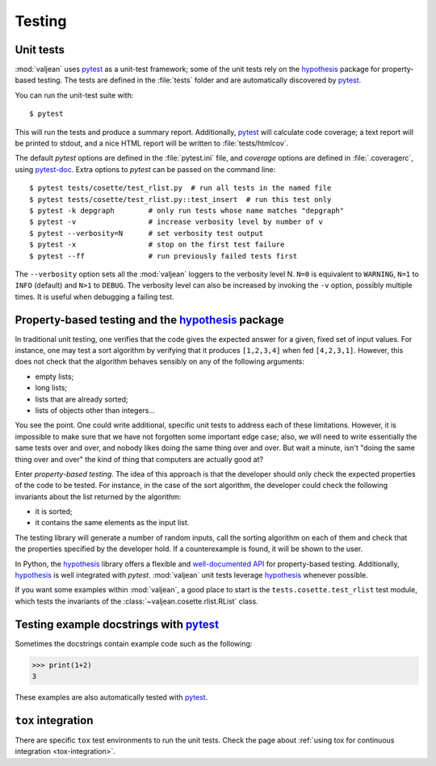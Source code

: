 Testing
=======

.. _pytest: https://docs.pytest.org/en/latest
.. _pytest-doc: https://pytest-cov.readthedocs.io/en/latest/
.. _hypothesis: https://hypothesis.readthedocs.io/en/latest/

.. highlight:: bash

.. _unit-tests:

Unit tests
----------

:mod:`valjean` uses `pytest`_ as a unit-test framework; some of the unit tests
rely on the `hypothesis`_ package for property-based testing. The tests are
defined in the :file:`tests` folder and are automatically discovered by
`pytest`_.

You can run the unit-test suite with::

    $ pytest

This will run the tests and produce a summary report. Additionally, `pytest`_
will calculate code coverage; a text report will be printed to stdout,
and a nice HTML report will be written to :file:`tests/htmlcov`.

The default `pytest` options are defined in the :file:`pytest.ini` file, and
`coverage` options are defined in :file:`.coveragerc`, using `pytest-doc`_.
Extra options to `pytest` can be passed on the command line::

    $ pytest tests/cosette/test_rlist.py  # run all tests in the named file
    $ pytest tests/cosette/test_rlist.py::test_insert  # run this test only
    $ pytest -k depgraph        # only run tests whose name matches "depgraph"
    $ pytest -v                 # increase verbosity level by number of v
    $ pytest --verbosity=N      # set verbosity test output
    $ pytest -x                 # stop on the first test failure
    $ pytest --ff               # run previously failed tests first

The ``--verbosity`` option sets all the :mod:`valjean` loggers to the verbosity
level N. ``N=0`` is equivalent to ``WARNING``, ``N=1`` to ``INFO`` (default)
and ``N>1`` to ``DEBUG``.  The verbosity level can also be increased by
invoking the ``-v`` option, possibly multiple times. It is useful when
debugging a failing test.

Property-based testing and the `hypothesis`_ package
----------------------------------------------------

In traditional unit testing, one verifies that the code gives the expected
answer for a given, fixed set of input values. For instance, one may test a
sort algorithm by verifying that it produces ``[1,2,3,4]`` when fed
``[4,2,3,1]``. However, this does not check that the algorithm behaves sensibly
on any of the following arguments:

* empty lists;
* long lists;
* lists that are already sorted;
* lists of objects other than integers...

You see the point. One could write additional, specific unit tests to address
each of these limitations. However, it is impossible to make sure that we have not
forgotten some important edge case; also, we will need to write essentially the
same tests over and over, and nobody likes doing the same thing over and over.
But wait a minute, isn't "doing the same thing over and over" the kind of thing
that computers are actually good at?

Enter *property-based testing*. The idea of this approach is that the developer
should only check the expected properties of the code to be tested. For
instance, in the case of the sort algorithm, the developer could check the
following invariants about the list returned by the algorithm:

* it is sorted;
* it contains the same elements as the input list.

The testing library will generate a number of random inputs, call the sorting
algorithm on each of them and check that the properties specified by the
developer hold. If a counterexample is found, it will be shown to the user.

In Python, the `hypothesis`_ library offers a flexible and `well-documented
API <https://hypothesis.readthedocs.io/en/latest/>`_ for property-based
testing. Additionally, `hypothesis`_ is well integrated with `pytest`.
:mod:`valjean` unit tests leverage `hypothesis`_ whenever possible.

If you want some examples within :mod:`valjean`, a good place to start is the
``tests.cosette.test_rlist`` test module, which tests the invariants of the
:class:`~valjean.cosette.rlist.RList` class.

Testing example docstrings with `pytest`_
-----------------------------------------

Sometimes the docstrings contain example code such as the following:

.. code-block:: python

   >>> print(1+2)
   3

These examples are also automatically tested with `pytest`_.

``tox`` integration
-------------------

There are specific ``tox`` test environments to run the unit tests. Check the
page about :ref:`using tox for continuous integration <tox-integration>`.
